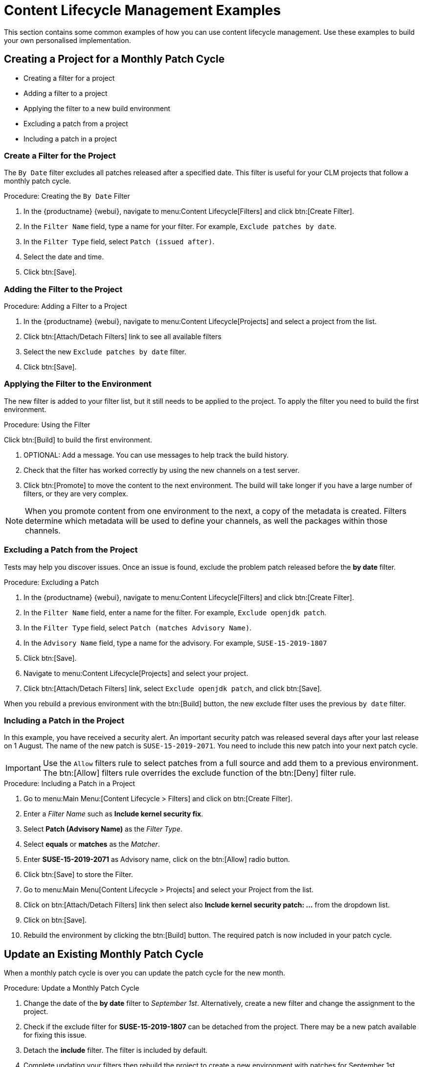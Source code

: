 [[content-lifecycle]]
= Content Lifecycle Management Examples

This section contains some common examples of how you can use content lifecycle management.
Use these examples to build your own personalised implementation.



[#create-proj-for-patch-cycle]
== Creating a Project for a Monthly Patch Cycle



* Creating a filter for a project
* Adding a filter to a project
* Applying the filter to a new build environment
* Excluding a patch from a project
* Including a patch in a project



[#create-a-filter]
=== Create a Filter for the Project

The ``By Date`` filter excludes all patches released after a specified date.
This filter is useful for your CLM projects that follow a monthly patch cycle.


.Procedure: Creating the ``By Date`` Filter
. In the {productname} {webui}, navigate to menu:Content Lifecycle[Filters] and click btn:[Create Filter].

. In the [guimenu]``Filter Name`` field, type a name for your filter.
For example, [systemitem]``Exclude patches by date``.
. In the [guimenu]``Filter Type`` field, select [guimenu]``Patch (issued after)``.

. Select the date and time.
. Click btn:[Save].




[#add-filter-to-proj]
=== Adding the Filter to the Project

.Procedure: Adding a Filter to a Project
. In the {productname} {webui}, navigate to menu:Content Lifecycle[Projects] and select a project from the list.

. Click btn:[Attach/Detach Filters] link to see all available filters

. Select the new [guimenu]``Exclude patches by date`` filter.

. Click btn:[Save].



[#apply-filter-to-env]
=== Applying the Filter to the Environment

The new filter is added to your filter list, but it still needs to be applied to the project.
To apply the filter you need to build the first environment.

.Procedure: Using the Filter
Click btn:[Build] to build the first environment.

. OPTIONAL: Add a message.
You can use messages to help track the build history.

. Check that the filter has worked correctly by using the new channels on a test server.

. Click btn:[Promote] to move the content to the next environment.
The build will take longer if you have a large number of filters, or they are very complex.

[NOTE]
====
When you promote content from one environment to the next, a copy of the metadata is created.
Filters determine which metadata will be used to define your channels, as well the packages within those channels.
====



[#exclude-a-patch]
=== Excluding a Patch from the Project

Tests may help you discover issues.
Once an issue is found, exclude the problem patch released before the **by date** filter.

.Procedure: Excluding a Patch

. In the {productname} {webui}, navigate to menu:Content Lifecycle[Filters] and click btn:[Create Filter].

. In the [guimenu]``Filter Name`` field, enter a name for the filter.
For example, [systemitem]``Exclude openjdk patch``.
. In the [guimenu]``Filter Type`` field, select [guimenu]``Patch (matches Advisory Name)``.

. In the [guimenu]``Advisory Name`` field, type a name for the advisory.
For example, [systemitem]``SUSE-15-2019-1807``
. Click btn:[Save].

. Navigate to menu:Content Lifecycle[Projects] and select your project.

. Click btn:[Attach/Detach Filters] link, select [guimenu]``Exclude openjdk patch``, and click btn:[Save].

When you rebuild a previous environment with the btn:[Build] button, the new exclude filter uses the previous [guimenu]``by date`` filter.



[#include-a-patch]
=== Including a Patch in the Project

In this example, you have received a security alert.
An important security patch was released several days after your last release on 1 August.
The name of the new patch is ``SUSE-15-2019-2071``. 
You need to include this new patch into your next patch cycle.

[IMPORTANT]
====
Use the [guimenu]``Allow`` filters rule to select patches from a full source and add them to a previous environment.
The btn:[Allow] filters rule overrides the exclude function of the btn:[Deny] filter rule.
====

.Procedure: Including a Patch in a Project
. Go to menu:Main Menu:[Content Lifecycle > Filters] and click on btn:[Create Filter].

. Enter a __Filter Name__ such as **Include kernel security fix**.

. Select **Patch (Advisory Name)** as the __Filter Type__.

. Select *equals* or *matches* as the __Matcher__.

. Enter **SUSE-15-2019-2071** as Advisory name, click on the btn:[Allow] radio button.

. Click btn:[Save] to store the Filter.

. Go to menu:Main Menu[Content Lifecycle > Projects] and select your Project from the list.

. Click on btn:[Attach/Detach Filters] link then select also **Include kernel security patch: ...** from the dropdown list.

. Click on btn:[Save].

. Rebuild the environment by clicking the btn:[Build] button.
The required patch is now included in your patch cycle.



[#update-a-patch-cycle]
== Update an Existing Monthly Patch Cycle

When a monthly patch cycle is over you can update the patch cycle for the new month.

.Procedure: Update a Monthly Patch Cycle
. Change the date of the **by date** filter to __September 1st__.
Alternatively, create a new filter and change the assignment to the project.

. Check if the exclude filter for **SUSE-15-2019-1807** can be detached from the project.
There may be a new patch available for fixing this issue.

. Detach the **include** filter. The filter is included by default.

. Complete updating your filters then rebuild the project to create a new environment with
patches for September 1st.



[#enhance-project-with-livepatching]
== Enhance a Project with Livepatching

This section will help you setup filters to aid you in creating proper environments for livepatching.

[IMPORTANT]
====

There are some important things to keep in mind when opting to use the livepatching feature:

* Use only **one** kernel version on your systems. The livepatching packages are installed with a specific kernel.

* Livepatching updates are shipped together in one patch.

* Each kernel patch that begins a new series of live patching kernels will display the **required reboot**
flag. These kernel patches come with livepatching tools. After installation you must reboot the system once before the following year.

* Install livepatches that **only match** the installed kernel version.

* Live patches comes as standalone patches. You must **exclude all** normal kernel patches
which contain a higher kernel version than the one you have installed on your systems.
====



[#exclude-higher-kernel-version]
=== Exclude Packages with a Higher Kernel Version

In this example you will update your systems with patch *SUSE-15-2019-1244* which contains *kernel-default-4.12.14-150.17.1-x86_64*.

You need to exclude all patches which contain a higher version of kernel-default.

Procedure: Exclude Packages with a Higher Kernel Version

. Go to menu:Main Menu[Content Lifecycle > Filters] and click on btn:[Create Filter].

. Enter a Filter Name such as **Exclude kernel greater than 4.12.14-150.17.1**

. Select **Patch contains package with version greater than** from the Filter Type dropdown.

. Enter the following values in the available fields:

* Package Name: `kernel-default`
* Epoch: `<empty>`
* Version: `4.12.14`
* Release: `150.17.1`

. Click on btn:[Save] to store the Filter.

. Go to menu:Main Menu[Content Lifecycle > Projects] and select your Project from the list.

. Click on btn:[Attach/Detach Filters] link.

. Select **Exclude kernel greater than 4.12.14-150.17.1: ...** from the list and click on btn:[Save].


Once you click the btn:[Build] button a new environment will be created that contains all kernel patches up to the version you have installed.

NOTE: All kernel patches with higher kernel versions are removed. Live patching kernels
will stay available as long as they are not the first in a series.



[#update-project-for-next-patch-month]
== Update the Project for Next Patch Month

// WIP Joseph
To update the project to the next patch month you operate similar to the case before.
Important is, that you do not change the "Exclude kernel greater than 4.12.14-150.17.1: ..."
Filter. With it you keep normal kernel-updates away, but take the latest live patches
up to the selected month.



[#switch-kernel-version-for-live-patching]
== Switch to a New Kernel Version for Live Patching

Live Patching for a specific kernel version is only available for one year. After one year
you must update the kernel on your systems. The following changes of the environment
should be executed:

.Procedure: Switch to a New Kernel Version
. Decide which kernel version you will upgrade to. For example: `4.12.14-150.32.1`
. Create a new kernel version Filter.
. Detach the previous filter **Exclude kernel greater than 4.12.14-150.17.1** and attach the new filter.

Click btn:[Build] to rebuild the environment.
The new environment contains all kernel patches up to the new kernel version you selected.
Systems using these channels will have the kernel update available for installation.
You will need to reboot systems after they have performed the upgrade.
The new kernel will remain valid for one year.
All packages installed during the year will match the current live patching kernel filter.
